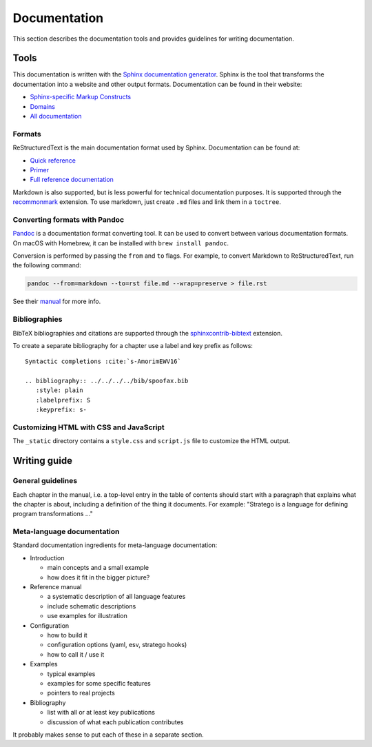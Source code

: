 =============
Documentation
=============

This section describes the documentation tools and provides guidelines for writing documentation.

Tools
-----

This documentation is written with the `Sphinx documentation generator <https://www.sphinx-doc.org/en/stable/>`_.
Sphinx is the tool that transforms the documentation into a website and other output formats. Documentation can be found in their website:

- `Sphinx-specific Markup Constructs <https://www.sphinx-doc.org/en/stable/markup/index.html>`_
- `Domains <https://www.sphinx-doc.org/en/stable/domains.html>`_
- `All documentation <https://www.sphinx-doc.org/en/stable/contents.html>`_

Formats
~~~~~~~

ReStructuredText is the main documentation format used by Sphinx. Documentation can be found at:

- `Quick reference <https://docutils.sourceforge.net/docs/user/rst/quickref.html>`_
- `Primer <https://www.sphinx-doc.org/en/stable/rest.html>`_
- `Full reference documentation <https://docutils.sourceforge.net/docs/ref/rst/directives.html>`_

Markdown is also supported, but is less powerful for technical documentation purposes. It is supported through the `recommonmark <https://recommonmark.readthedocs.io/en/latest/index.html>`_ extension. To use markdown, just create ``.md`` files and link them in a ``toctree``.

Converting formats with Pandoc
~~~~~~~~~~~~~~~~~~~~~~~~~~~~~~

`Pandoc <https://pandoc.org/>`_ is a documentation format converting tool. It can be used to convert between various documentation formats.
On macOS with Homebrew, it can be installed with ``brew install pandoc``.

Conversion is performed by passing the ``from`` and ``to`` flags. For example, to convert Markdown to ReStructuredText, run the following command:

.. code-block:: bash

   pandoc --from=markdown --to=rst file.md --wrap=preserve > file.rst

See their `manual <https://pandoc.org/MANUAL.html>`_ for more info.

Bibliographies
~~~~~~~~~~~~~~

BibTeX bibliographies and citations are supported through the `sphinxcontrib-bibtext <https://sphinxcontrib-bibtex.readthedocs.io/en/latest/quickstart.html#minimal-example>`__ extension.

To create a separate bibliography for a chapter use a label and key prefix as follows::

   Syntactic completions :cite:`s-AmorimEWV16` 

   .. bibliography:: ../../../../bib/spoofax.bib 
      :style: plain  
      :labelprefix: S
      :keyprefix: s-
   
   
Customizing HTML with CSS and JavaScript
~~~~~~~~~~~~~~~~~~~~~~~~~~~~~~~~~~~~~~~~

The ``_static`` directory contains a ``style.css`` and ``script.js`` file to customize the HTML output.

Writing guide
-------------

General guidelines
~~~~~~~~~~~~~~~~~~

Each chapter in the manual, i.e. a top-level entry in the table of contents should start with a paragraph that explains what the chapter is about, including a definition of the thing it documents. For example: "Stratego is a language for defining program transformations ..."

Meta-language documentation
~~~~~~~~~~~~~~~~~~~~~~~~~~~

Standard documentation ingredients for meta-language documentation:

- Introduction

  - main concepts and a small example
  - how does it fit in the bigger picture?

- Reference manual

  - a systematic description of all language features
  - include schematic descriptions
  - use examples for illustration

- Configuration

  - how to build it
  - configuration options (yaml, esv, stratego hooks)
  - how to call it / use it

- Examples

  - typical examples
  - examples for some specific features
  - pointers to real projects

- Bibliography

  - list with all or at least key publications
  - discussion of what each publication contributes

It probably makes sense to put each of these in a separate section.
